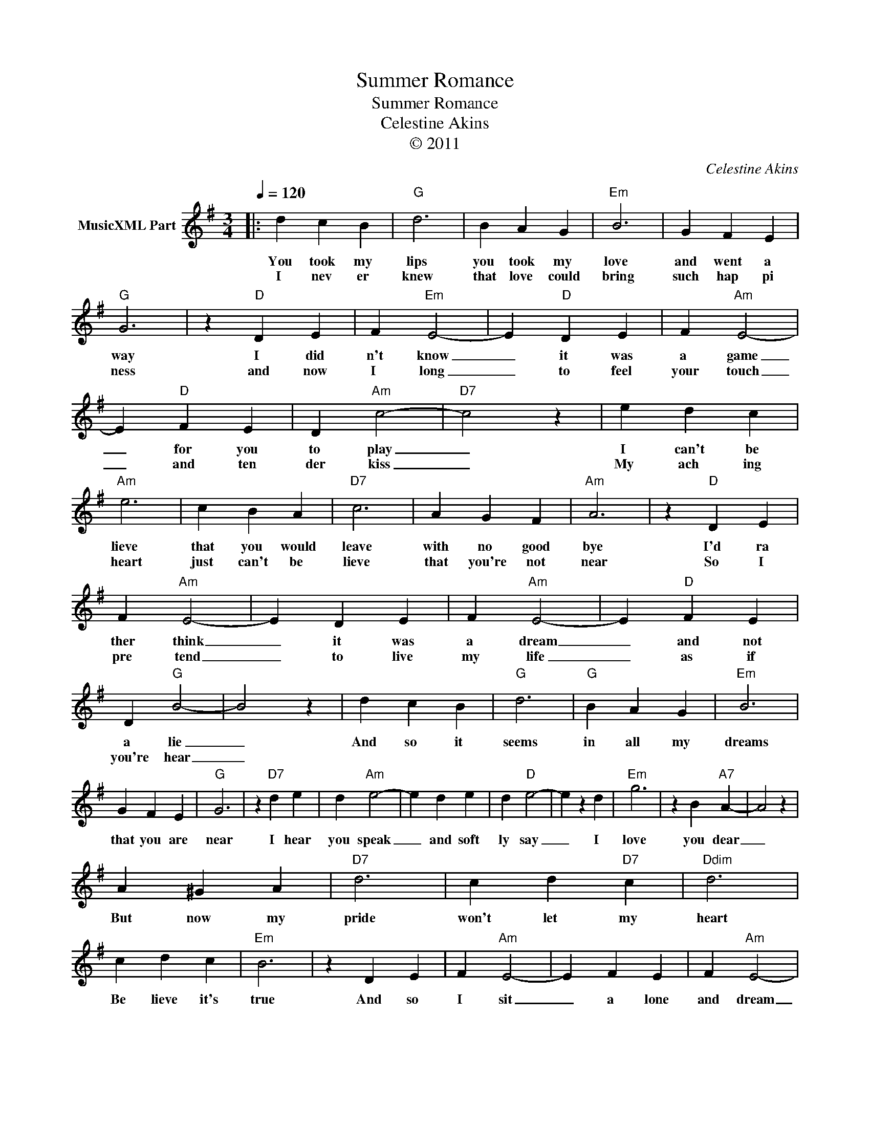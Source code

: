 X:1
T:Summer Romance
T:Summer Romance
T:Celestine Akins
T:© 2011
C:Celestine Akins
Z:All Rights Reserved
L:1/4
Q:1/4=120
M:3/4
K:G
V:1 treble nm="MusicXML Part"
%%MIDI channel 8
%%MIDI program 48
%%MIDI control 7 102
%%MIDI control 10 64
V:1
|: d c B |"G" d3 | B A G |"Em" B3 | G F E |"G" G3 | z"D" D E | F"Em" E2- | E"D" D E | F"Am" E2- | %10
w: You took my|lips|you took my|love|and went a|way|I did|n't know|_ it was|a game|
w: I nev er|knew|that love could|bring|such hap pi|ness|and now|I long|_ to feel|your touch|
 E"D" F E | D"Am" c2- |"D7" c2 z | e d c |"Am" e3 | c B A |"D7" c3 | A G F |"Am" A3 | z"D" D E | %20
w: _ for you|to play|_|I can't be|lieve|that you would|leave|with no good|bye|I'd ra|
w: _ and ten|der kiss|_|My ach ing|heart|just can't be|lieve|that you're not|near|So I|
 F"Am" E2- | E D E | F"Am" E2- | E"D" F E | D"G" B2- | B2 z | d c B |"G" d3 |"G" B A G |"Em" B3 | %30
w: ther think|_ it was|a dream|_ and not|a lie|_|And so it|seems|in all my|dreams|
w: pre tend|_ to live|my life|_ as if|you're hear|_|||||
 G F E |"G" G3 | z"D7" d e | d"Am" e2- | e d e | d"D" e2- | e z d |"Em" g3 | z B"A7" A- | A2 z | %40
w: that you are|near|I hear|you speak|_ and soft|ly say|_ I|love|you dear|_|
w: ||||||||||
 A ^G A |"D7" d3 | c d"D7" c |"Ddim" d3 | c d c |"Em" B3 | z D E | F"Am" E2- | E F E | F"Am" E2- | %50
w: But now my|pride|won't let my|heart|Be lieve it's|true|And so|I sit|_ a lone|and dream|
w: ||||||||||
 E"D" F E | D"G" G2- | G2 z :| %53
w: _ and wait|for you|_|
w: |||

